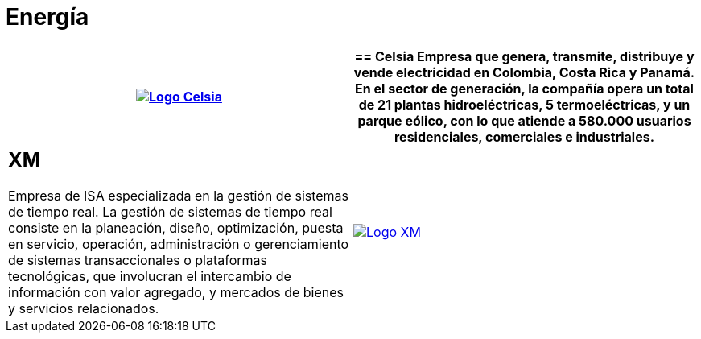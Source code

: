 :slug: clientes/energia/
:category: clientes
:description: FLUID es una compañía especializada en seguridad informática, ethical hacking, pruebas de intrusión y detección de vulnerabilidades en aplicaciones con más de 18 años prestando sus servicios en el mercado colombiano. En esta página presentamos nuestras soluciones en el sector energético.
:keywords: FLUID, Seguridad, Energía, Clientes, Pentesting, Ethical Hacking.
:translate: customers/utilities/

= Energía

[role="energia tb-alt"]
[cols=2, frame="none"]
|====
^.^a|image:logo-celsia.png[alt="Logo Celsia",link="http://www.celsia.com/"]

a|== Celsia

Empresa que genera, transmite, distribuye y vende electricidad en Colombia,
Costa Rica y Panamá. En el sector de generación, la compañía opera un total de 21
plantas hidroeléctricas, 5 termoeléctricas, y un parque eólico, con lo que atiende
a 580.000 usuarios residenciales, comerciales e industriales.

a|== XM

Empresa de ISA especializada en la gestión de sistemas de tiempo real. La gestión de sistemas
de tiempo real consiste en la planeación, diseño, optimización, puesta en servicio, operación,
administración o gerenciamiento de sistemas transaccionales o plataformas tecnológicas, que involucran
el intercambio de información con valor agregado, y mercados de bienes y servicios relacionados.

^.^a|image:logo-xm.png[alt="Logo XM",link="https://www.xm.com.co/corporativo/Paginas/Nuestra-empresa/quienes-somos.aspx"]

|====
